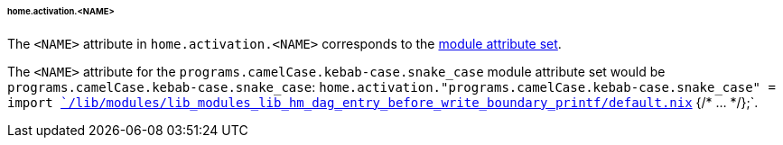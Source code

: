 [[developer_documentation_architecture_cross_cutting_concerns_naming_conventions_home_activation_name]]
====== home.activation.<NAME>
:module: programs.camelCase.kebab-case.snake_case

The `<NAME>` attribute in `home.activation.<NAME>` corresponds to the
<<developer_documentation_architecture_cross_cutting_concerns_naming_conventions_lib_mk_enable_option_description,
module attribute set>>.

====
The `<NAME>` attribute for the `{module}` module attribute set would be
`{module}`: `home.activation."{module}" = import
<<developer_documentation_architecture_code_map_lib_directory_function_default_nix,
`/lib/modules/lib_modules_lib_hm_dag_entry_before_write_boundary_printf/default.nix`>>
{/* ... */};`.
====
